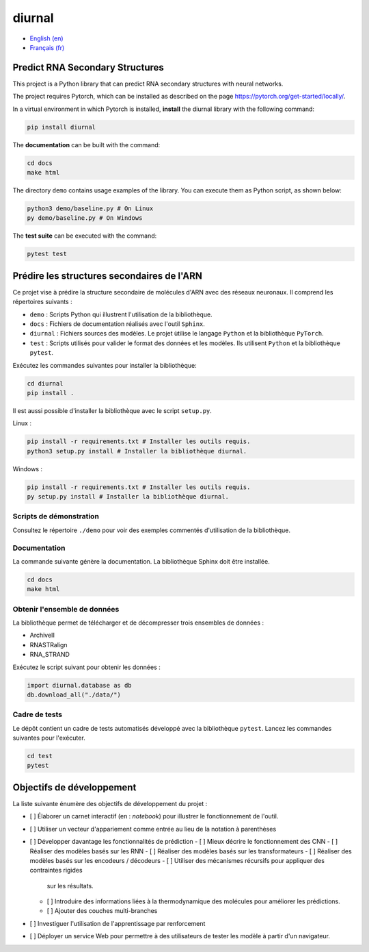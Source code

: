 diurnal
=======

- `English (en) <#Predict-RNA-Secondary-Structures>`_
- `Français (fr) <#Prédire-les-structures-secondaires-de-lARN>`_


Predict RNA Secondary Structures
--------------------------------

This project is a Python library that can predict RNA secondary structures with
neural networks.

The project requires Pytorch, which can be installed as described on the page
https://pytorch.org/get-started/locally/.

In a virtual environment in which Pytorch is installed, **install** the diurnal
library with the following command:

.. code-block:: bash

   pip install diurnal

The **documentation** can be built with the command:

.. code-block:: bash

   cd docs
   make html

The directory ``demo`` contains usage examples of the library. You can execute
them as Python script, as shown below:

.. code-block:: bash

   python3 demo/baseline.py # On Linux
   py demo/baseline.py # On Windows

The **test suite** can be executed with the command:

.. code-block:: bash

   pytest test


.. _Français - fr:

Prédire les structures secondaires de l'ARN
-------------------------------------------

Ce projet vise à prédire la structure secondaire de molécules d'ARN avec des
réseaux neuronaux. Il comprend les répertoires suivants :

- ``demo`` : Scripts Python qui illustrent l'utilisation de la bibliothèque.
- ``docs`` : Fichiers de documentation réalisés avec l'outil ``Sphinx``.
- ``diurnal`` : Fichiers sources des modèles. Le projet ùtilise le langage
  ``Python`` et la bibliothèque ``PyTorch``.
- ``test`` : Scripts utilisés pour valider le format des données et les
  modèles. Ils utilisent ``Python`` et la bibliothèque ``pytest``.

Exécutez les commandes suivantes pour installer la bibliothèque:

.. code-block:: bash

   cd diurnal
   pip install .

Il est aussi possible d'installer la bibliothèque avec le script ``setup.py``.

Linux :

.. code-block:: bash

   pip install -r requirements.txt # Installer les outils requis.
   python3 setup.py install # Installer la bibliothèque diurnal.

Windows :

.. code-block:: bash

   pip install -r requirements.txt # Installer les outils requis.
   py setup.py install # Installer la bibliothèque diurnal.


Scripts de démonstration
````````````````````````

Consultez le répertoire ``./demo`` pour voir des exemples commentés
d'utilisation de la bibliothèque.


Documentation
``````````````

La commande suivante génère la documentation. La bibliothèque Sphinx doit être
installée.

.. code-block:: bash

   cd docs
   make html


Obtenir l'ensemble de données
`````````````````````````````

La bibliothèque permet de télécharger et de décompresser trois ensembles de
données :

- ArchiveII
- RNASTRalign
- RNA_STRAND

Exécutez le script suivant pour obtenir les données :

.. code-block:: python

   import diurnal.database as db
   db.download_all("./data/")


Cadre de tests
``````````````

Le dépôt contient un cadre de tests automatisés développé avec la bibliothèque
``pytest``. Lancez les commandes suivantes pour l'exécuter.

.. code-block:: bash

   cd test
   pytest


Objectifs de développement
--------------------------

La liste suivante énumère des objectifs de développement du projet :

- [ ] Élaborer un carnet interactif (en : *notebook*) pour illustrer le
  fonctionnement de l'outil.
- [ ] Utiliser un vecteur d'appariement comme entrée au lieu de la notation
  à parenthèses
- [ ] Développer davantage les fonctionnalités de prédiction
  - [ ] Mieux décrire le fonctionnement des CNN
  - [ ] Réaliser des modèles basés sur les RNN
  - [ ] Réaliser des modèles basés sur les transformateurs
  - [ ] Réaliser des modèles basés sur les encodeurs / décodeurs
  - [ ] Utiliser des mécanismes récursifs pour appliquer des contraintes rigides
    sur les résultats.
  - [ ] Introduire des informations liées à la thermodynamique des molécules
    pour améliorer les prédictions.
  - [ ] Ajouter des couches multi-branches
- [ ] Investiguer l'utilisation de l'apprentissage par renforcement
- [ ] Déployer un service Web pour permettre à des utilisateurs de tester les
  modèle à partir d'un navigateur.
